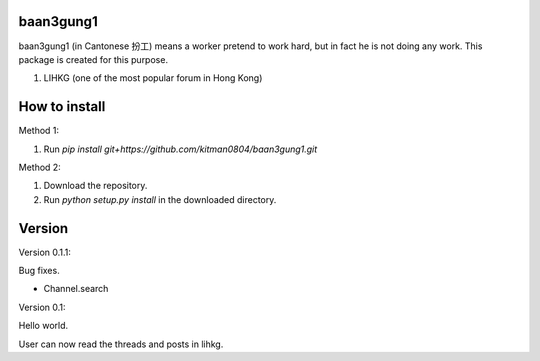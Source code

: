 baan3gung1
----------

baan3gung1 (in Cantonese 扮工) means a worker pretend to work hard,
but in fact he is not doing any work. This package is created for
this purpose.

1. LIHKG (one of the most popular forum in Hong Kong)


How to install
--------------

Method 1:

1. Run `pip install git+https://github.com/kitman0804/baan3gung1.git`

Method 2:

1. Download the repository.

2. Run `python setup.py install` in the downloaded directory.


Version
-------

Version 0.1.1:

Bug fixes.

- Channel.search


Version 0.1:

Hello world.

User can now read the threads and posts in lihkg.


